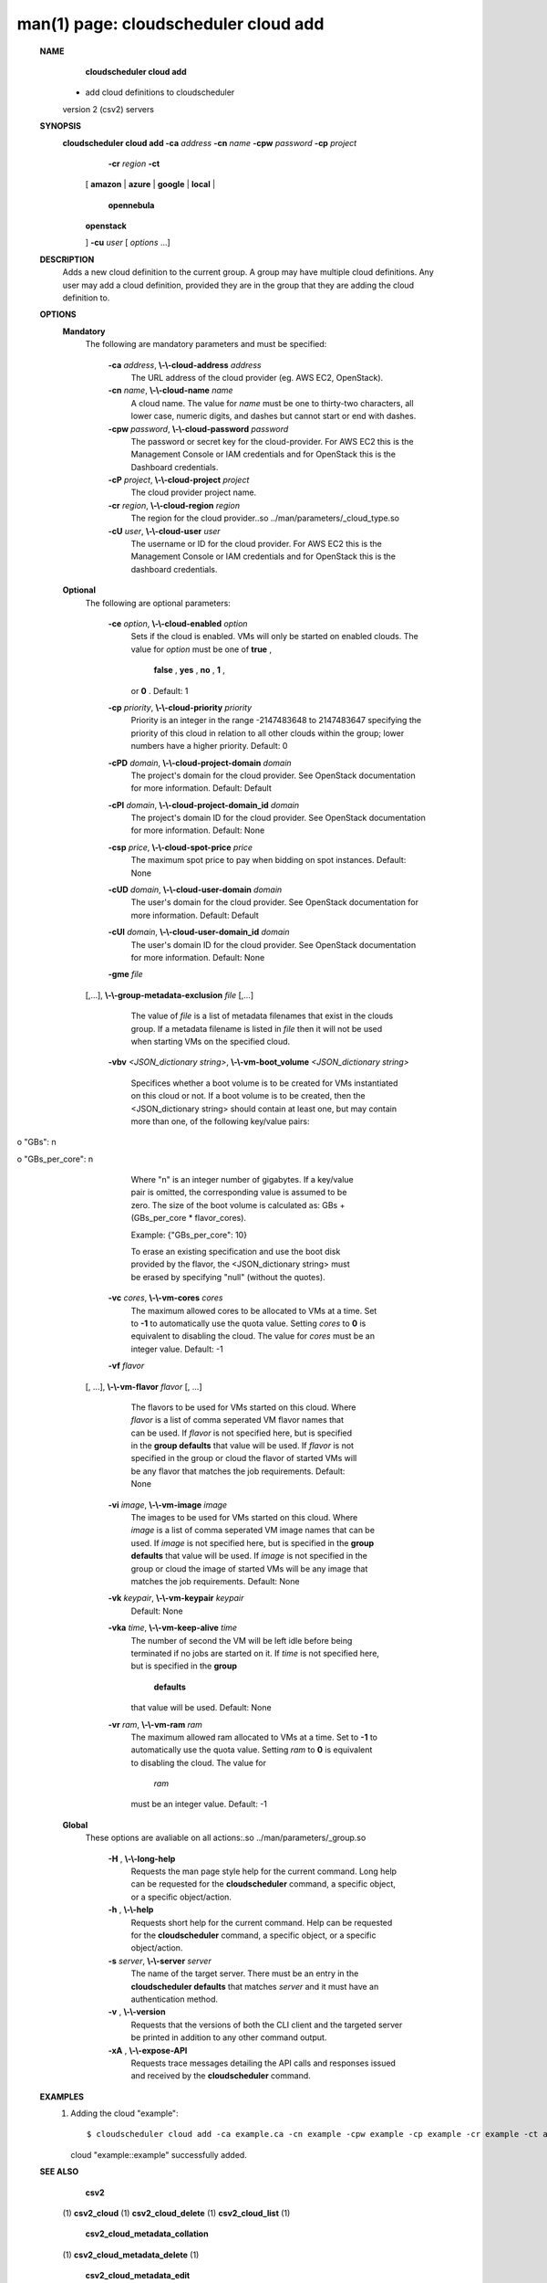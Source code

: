 .. File generated by /hepuser/crlb/Git/cloudscheduler/utilities/cli_doc_to_rst - DO NOT EDIT
..
.. To modify the contents of this file:
..   1. edit the man page file(s) ".../cloudscheduler/cli/man/csv2_cloud_add.1"
..   2. run the utility ".../cloudscheduler/utilities/cli_doc_to_rst"
..

man(1) page: cloudscheduler cloud add
=====================================

 
 
 
 **NAME** 
        **cloudscheduler cloud add** 
       - add cloud definitions to cloudscheduler
       version 2 (csv2) servers
 
 **SYNOPSIS** 
        **cloudscheduler cloud add -ca**  *address* **-cn**  *name* **-cpw**  *password* **-cp**  *project*
                       **-cr**  *region* **-ct** 
                      [ **amazon** 
                      | **azure** 
                      | **google** 
                      | **local** 
                      |
                       **opennebula** 
                      | **openstack** 
                      ] **-cu**  *user*
                      [ *options*
                      ...]
 
 **DESCRIPTION** 
       Adds a new cloud definition to the current group.   A  group  may  have
       multiple  cloud definitions.  Any user may add a cloud definition, 
       provided they are in the group that they are adding the  cloud  definition
       to.
 
 **OPTIONS** 
    **Mandatory** 
       The following are mandatory parameters and must be specified:
 
        **-ca**  *address*, **\\-\\-cloud-address**  *address*
              The URL address of the cloud provider (eg. AWS EC2, OpenStack).
 
        **-cn**  *name*, **\\-\\-cloud-name**  *name*
              A  cloud  name.   The  value  for  *name*
              must be one to thirty-two
              characters, all lower case, numeric digits, and dashes but  
              cannot start or end with dashes.
 
        **-cpw**  *password*, **\\-\\-cloud-password**  *password*
              The  password or secret key for the cloud-provider.  For AWS EC2
              this is the Management Console or IAM credentials and for  
              OpenStack this is the Dashboard credentials.
 
        **-cP**  *project*, **\\-\\-cloud-project**  *project*
              The cloud provider project name.
 
        **-cr**  *region*, **\\-\\-cloud-region**  *region*
              The   region   for   the   cloud   provider..so   
              ../man/parameters/_cloud_type.so
 
        **-cU**  *user*, **\\-\\-cloud-user**  *user*
              The username or ID for the cloud provider.  For AWS EC2 this  is
              the Management Console or IAM credentials and for OpenStack this
              is the dashboard credentials.
 
    **Optional** 
       The following are optional parameters:
 
        **-ce**  *option*, **\\-\\-cloud-enabled**  *option*
              Sets if the cloud is enabled.   VMs  will  only  be  started  on
              enabled  clouds.   The  value  for   *option*
              must be one of **true** ,
               **false** , **yes** , **no** , **1** ,
              or **0** .
              Default: 1
 
        **-cp**  *priority*, **\\-\\-cloud-priority**  *priority*
              Priority is an integer in the range -2147483648   to  2147483647
              specifying  the  priority of this cloud in relation to all other
              clouds within the group; lower numbers have a  higher  priority.
              Default: 0
 
        **-cPD**  *domain*, **\\-\\-cloud-project-domain**  *domain*
              The project's domain for the cloud provider.  See OpenStack 
              documentation for more information.  Default: Default
 
        **-cPI**  *domain*, **\\-\\-cloud-project-domain_id**  *domain*
              The project's domain ID for the cloud provider.   See  OpenStack
              documentation for more information.  Default: None
 
        **-csp**  *price*, **\\-\\-cloud-spot-price**  *price*
              The  maximum  spot  price to pay when bidding on spot instances.
              Default: None
 
        **-cUD**  *domain*, **\\-\\-cloud-user-domain**  *domain*
              The user's domain for the cloud provider.  See  OpenStack  
              documentation for more information.  Default: Default
 
        **-cUI**  *domain*, **\\-\\-cloud-user-domain_id**  *domain*
              The user's domain ID for the cloud provider.  See OpenStack 
              documentation for more information.  Default: None
 
        **-gme**  *file*
       [,...], **\\-\\-group-metadata-exclusion**  *file*
       [,...]
              The value of  *file*
              is a list of metadata filenames that exist  in
              the clouds group.  If a metadata filename is listed in  *file*
              then
              it will not be used when starting VMs on the specified cloud.
 
        **-vbv**  *<JSON_dictionary* *string>*, **\\-\\-vm-boot_volume**  *<JSON_dictionary*
        *string>*
              Specifices  whether  a  boot  volume  is  to  be created for VMs
              instantiated on this cloud or not.  If a boot volume  is  to  be
              created,  then  the  <JSON_dictionary  string> should contain at
              least one, but may contain  more  than  one,  of  the  following
              key/value pairs:
 
              
o "GBs": n
              
o "GBs_per_core": n
 
              Where "n" is an integer number of gigabytes. If a key/value pair
              is omitted, the corresponding value is assumed to be zero.   The
              size  of the boot volume is calculated as: GBs + (GBs_per_core *
              flavor_cores).
 
              Example: {"GBs_per_core": 10}
 
              To erase an existing specification and use the  boot  disk  
              provided by the flavor, the <JSON_dictionary string> must be erased
              by specifying "null" (without the quotes).
 
 
 
        **-vc**  *cores*, **\\-\\-vm-cores**  *cores*
              The maximum allowed cores to be allocated  to  VMs  at  a
              time.   Set  to   **-1** 
              to automatically use the quota value.
              Setting  *cores*
              to **0** 
              is equivalent to disabling the  cloud.
              The  value  for  *cores*
              must be an integer value.  Default:
              -1
 
        **-vf**  *flavor*
       [, ...], **\\-\\-vm-flavor**  *flavor*
       [, ...]
              The flavors to be used for VMs  started  on  this  cloud.
              Where  *flavor*
              is a list of comma seperated VM flavor names
              that can be used.  If  *flavor*
              is not specified  here,  but
              is  specified  in  the   **group defaults** 
              that value will be
              used.  If  *flavor*
              is not specified in the group  or  cloud
              the flavor of started VMs will be any flavor that matches
              the job requirements.  Default: None
 
        **-vi**  *image*, **\\-\\-vm-image**  *image*
              The images to be used for  VMs  started  on  this  cloud.
              Where   *image*
              is a list of comma seperated VM image names
              that can be used.  If  *image*
              is not specified here, but is
              specified  in the  **group defaults** 
              that value will be used.
              If  *image*
              is not specified in the group or cloud the image
              of  started  VMs  will  be any image that matches the job
              requirements.  Default: None
 
        **-vk**  *keypair*, **\\-\\-vm-keypair**  *keypair*
              Default: None
 
        **-vka**  *time*, **\\-\\-vm-keep-alive**  *time*
              The number of second the VM  will  be  left  idle  before
              being  terminated  if no jobs are started on it.  If  *time*
              is not specified here, but  is  specified  in  the   **group** 
               **defaults** 
              that value will be used.  Default: None
 
        **-vr**  *ram*, **\\-\\-vm-ram**  *ram*
              The  maximum allowed ram allocated to VMs at a time.  Set
              to  **-1** 
              to automatically use the quota value.  Setting *ram*
              to  **0** 
              is equivalent to disabling the cloud.  The value for
               *ram*
              must be an integer value.  Default: -1
 
    **Global** 
       These options are avaliable on  all  actions:.so  
       ../man/parameters/_group.so
 
        **-H** , **\\-\\-long-help** 
              Requests the man page style help for the current command.
              Long help can be requested for  the   **cloudscheduler** 
              command, a specific object, or a specific object/action.
 
        **-h** , **\\-\\-help** 
              Requests short help for the current command.  Help can be
              requested for  the   **cloudscheduler** 
              command,  a  specific
              object, or a specific object/action.
 
        **-s**  *server*, **\\-\\-server**  *server*
              The name of the target server.  There must be an entry in
              the  **cloudscheduler defaults** 
              that matches *server*
              and  it
              must have an authentication method.
 
        **-v** , **\\-\\-version** 
              Requests that the versions of both the CLI client and the
              targeted server be printed in addition to any other  
              command output.
 
        **-xA** , **\\-\\-expose-API** 
              Requests  trace  messages  detailing  the  API  calls and
              responses issued and received by the  **cloudscheduler** 
              command.
 
 **EXAMPLES** 
       1.     Adding the cloud "example"::

              $ cloudscheduler cloud add -ca example.ca -cn example -cpw example -cp example -cr example -ct amazon -cu example
              cloud "example::example" successfully added.
 
 **SEE ALSO** 
        **csv2** 
       (1) **csv2_cloud** 
       (1) **csv2_cloud_delete** 
       (1) **csv2_cloud_list** 
       (1)
        **csv2_cloud_metadata_collation** 
       (1) **csv2_cloud_metadata_delete** 
       (1)
        **csv2_cloud_metadata_edit** 
       (1) **csv2_cloud_metadata_list** 
       (1)
        **csv2_cloud_metadata_load** 
       (1) **csv2_cloud_metadata_update** 
       (1)
        **csv2_cloud_status** 
       (1) **csv2_cloud_update** 
       (1)
 
 
 
cloudscheduler version 2        7 November 2018              cloudscheduler(1)
 
